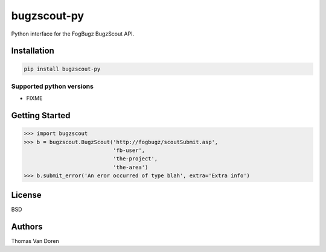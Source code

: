 bugzscout-py
============
Python interface for the FogBugz BugzScout API.

.. image:: https://travis-ci.org/thomasvandoren/bugzscout-py.png?branch=master
    :target: https://travis-ci.org/thomasvandoren/bugzscout-py

Installation
------------

.. code-block:: bash

    pip install bugzscout-py

Supported python versions
~~~~~~~~~~~~~~~~~~~~~~~~~

* FIXME

Getting Started
---------------

.. code-block:: pycon

    >>> import bugzscout
    >>> b = bugzscout.BugzScout('http://fogbugz/scoutSubmit.asp',
                                'fb-user',
                                'the-project',
                                'the-area')
    >>> b.submit_error('An eror occurred of type blah', extra='Extra info')

License
-------
BSD

Authors
-------
Thomas Van Doren
